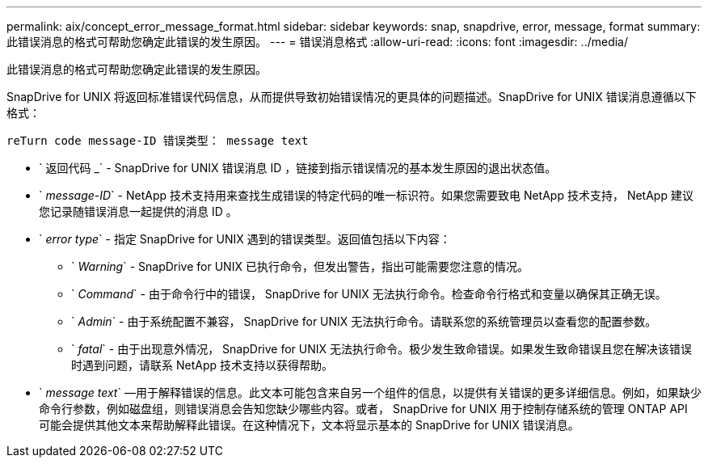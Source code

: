 ---
permalink: aix/concept_error_message_format.html 
sidebar: sidebar 
keywords: snap, snapdrive, error, message, format 
summary: 此错误消息的格式可帮助您确定此错误的发生原因。 
---
= 错误消息格式
:allow-uri-read: 
:icons: font
:imagesdir: ../media/


[role="lead"]
此错误消息的格式可帮助您确定此错误的发生原因。

SnapDrive for UNIX 将返回标准错误代码信息，从而提供导致初始错误情况的更具体的问题描述。SnapDrive for UNIX 错误消息遵循以下格式：

`reTurn code message-ID 错误类型： message text`

* ` 返回代码 _` - SnapDrive for UNIX 错误消息 ID ，链接到指示错误情况的基本发生原因的退出状态值。
* ` _message-ID_` - NetApp 技术支持用来查找生成错误的特定代码的唯一标识符。如果您需要致电 NetApp 技术支持， NetApp 建议您记录随错误消息一起提供的消息 ID 。
* ` _error type_` - 指定 SnapDrive for UNIX 遇到的错误类型。返回值包括以下内容：
+
** ` _Warning_` - SnapDrive for UNIX 已执行命令，但发出警告，指出可能需要您注意的情况。
** ` _Command_` - 由于命令行中的错误， SnapDrive for UNIX 无法执行命令。检查命令行格式和变量以确保其正确无误。
** ` _Admin_` - 由于系统配置不兼容， SnapDrive for UNIX 无法执行命令。请联系您的系统管理员以查看您的配置参数。
** ` _fatal_` - 由于出现意外情况， SnapDrive for UNIX 无法执行命令。极少发生致命错误。如果发生致命错误且您在解决该错误时遇到问题，请联系 NetApp 技术支持以获得帮助。


* ` _message text_` —用于解释错误的信息。此文本可能包含来自另一个组件的信息，以提供有关错误的更多详细信息。例如，如果缺少命令行参数，例如磁盘组，则错误消息会告知您缺少哪些内容。或者， SnapDrive for UNIX 用于控制存储系统的管理 ONTAP API 可能会提供其他文本来帮助解释此错误。在这种情况下，文本将显示基本的 SnapDrive for UNIX 错误消息。

